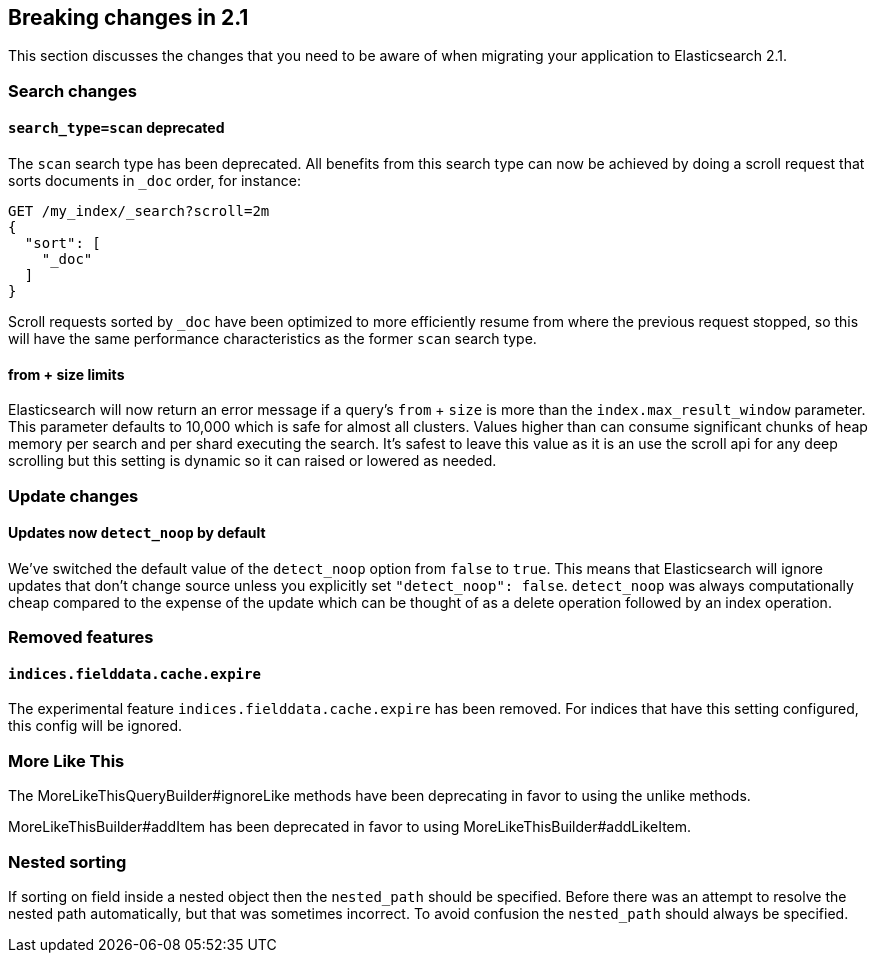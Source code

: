 [[breaking-changes-2.1]]
== Breaking changes in 2.1

This section discusses the changes that you need to be aware of when migrating
your application to Elasticsearch 2.1.

=== Search changes

==== `search_type=scan` deprecated

The `scan` search type has been deprecated. All benefits from this search
type can now be achieved by doing a scroll request that sorts documents in
`_doc` order, for instance:

[source,sh]
---------------
GET /my_index/_search?scroll=2m
{
  "sort": [
    "_doc"
  ]
}
---------------

Scroll requests sorted by `_doc` have been optimized to more efficiently resume
from where the previous request stopped, so this will have the same performance
characteristics as the former `scan` search type.

==== from + size limits

Elasticsearch will now return an error message if a query's `from` + `size` is
more than the `index.max_result_window` parameter. This parameter defaults to
10,000 which is safe for almost all clusters. Values higher than can consume
significant chunks of heap memory per search and per shard executing the
search. It's safest to leave this value as it is an use the scroll api for any
deep scrolling but this setting is dynamic so it can raised or lowered as
needed.

=== Update changes

==== Updates now `detect_noop` by default

We've switched the default value of the `detect_noop` option from `false` to
`true`. This means that Elasticsearch will ignore updates that don't change
source unless you explicitly set `"detect_noop": false`. `detect_noop` was
always computationally cheap compared to the expense of the update which can be
thought of as a delete operation followed by an index operation.

=== Removed features

==== `indices.fielddata.cache.expire`

The experimental feature `indices.fielddata.cache.expire` has been removed.
For indices that have this setting configured, this config will be ignored.

=== More Like This

The MoreLikeThisQueryBuilder#ignoreLike methods have been deprecating in favor
to using the unlike methods.

MoreLikeThisBuilder#addItem has been deprecated in favor to using
MoreLikeThisBuilder#addLikeItem.

=== Nested sorting

If sorting on field inside a nested object then the `nested_path` should be specified.
Before there was an attempt to resolve the nested path automatically, but that was sometimes incorrect.
To avoid confusion the `nested_path` should always be specified.
